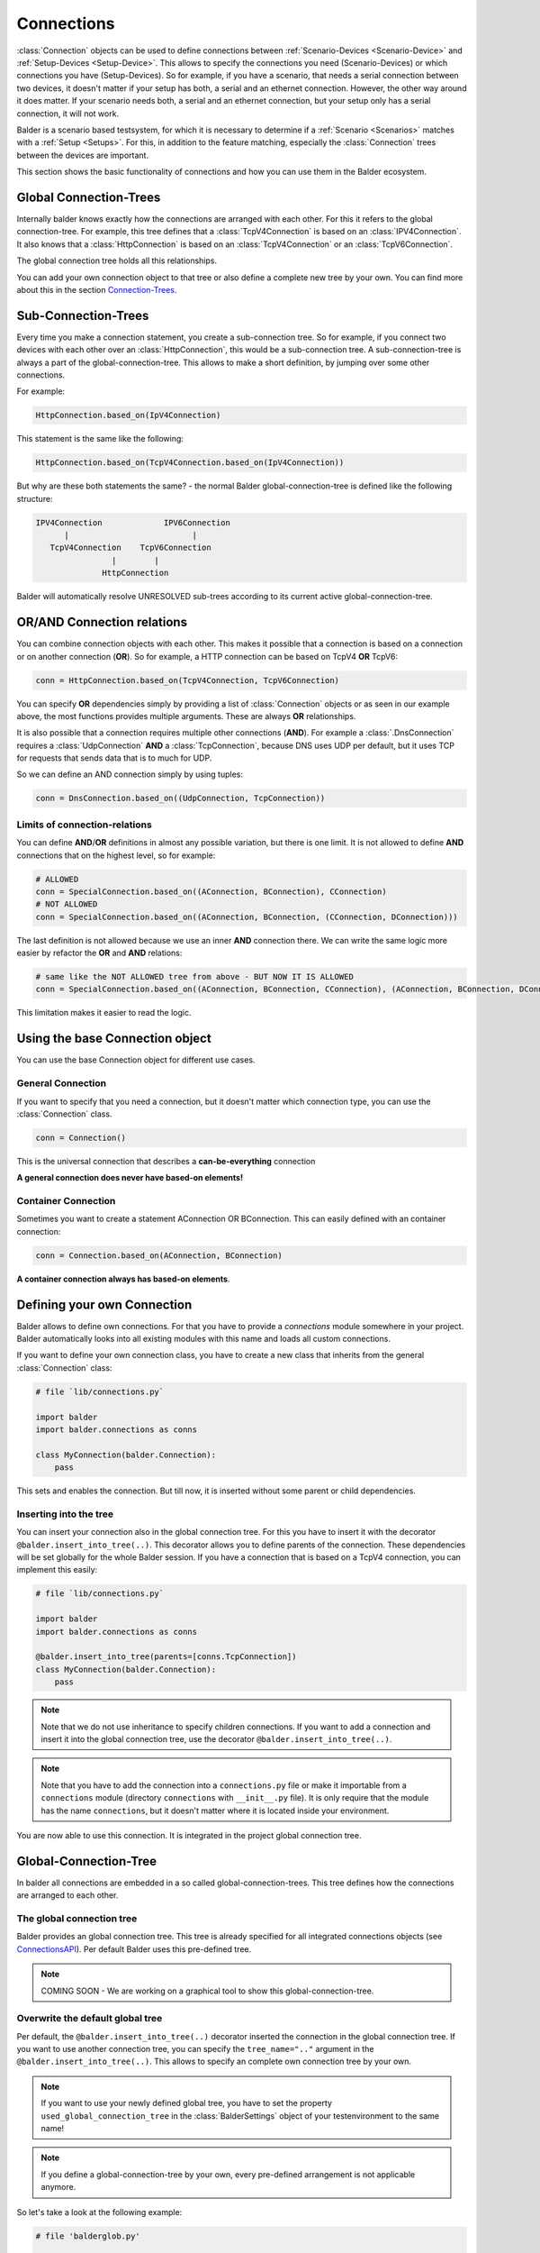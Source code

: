 Connections
***********

:class:`Connection` objects can be used to define connections between :ref:`Scenario-Devices <Scenario-Device>` and
:ref:`Setup-Devices <Setup-Device>`. This allows to specify the connections you need (Scenario-Devices) or which
connections you have (Setup-Devices). So for example, if you have a scenario, that needs a serial connection between
two devices, it doesn't matter if your setup has both, a serial and an ethernet connection. However, the other way
around it does matter. If your scenario needs both, a serial and an ethernet connection, but your setup only has a
serial connection, it will not work.


Balder is a scenario based testsystem, for which it is necessary to determine if a
:ref:`Scenario <Scenarios>` matches with a :ref:`Setup <Setups>`. For this, in addition to the feature matching,
especially the :class:`Connection` trees between the devices are important.

This section shows the basic functionality of connections and how you can use them in the Balder ecosystem.

Global Connection-Trees
=======================

Internally balder knows exactly how the connections are arranged with each other. For this it refers to the global
connection-tree. For example, this tree defines that a :class:`TcpV4Connection` is based on an :class:`IPV4Connection`.
It also knows that a :class:`HttpConnection` is based on an :class:`TcpV4Connection` or an :class:`TcpV6Connection`.

The global connection tree holds all this relationships.

You can add your own connection object to that tree or also define a complete new tree by your own. You can find more
about this in the section `<Connection-Trees>`_.

Sub-Connection-Trees
====================

Every time you make a connection statement, you create a sub-connection tree. So for example, if you connect two devices
with each other over an :class:`HttpConnection`, this would be a sub-connection tree. A sub-connection-tree is always a
part of the global-connection-tree. This allows to make a short definition, by jumping over some other connections.

For example:

.. code-block:: python

    HttpConnection.based_on(IpV4Connection)

This statement is the same like the following:

.. code-block:: python

    HttpConnection.based_on(TcpV4Connection.based_on(IpV4Connection))

But why are these both statements the same? - the normal Balder global-connection-tree is defined like the following
structure:

.. code-block::

    IPV4Connection             IPV6Connection
          |                          |
       TcpV4Connection    TcpV6Connection
                    |        |
                  HttpConnection

Balder will automatically resolve UNRESOLVED sub-trees according to its current active global-connection-tree.

OR/AND Connection relations
===========================

You can combine connection objects with each other. This makes it possible that a connection is based on a connection or
on another connection (**OR**). So for example, a HTTP connection can be based on TcpV4 **OR** TcpV6:

.. code-block::

    conn = HttpConnection.based_on(TcpV4Connection, TcpV6Connection)

You can specify **OR** dependencies simply by providing a list of :class:`Connection` objects or as seen in our example
above, the most functions provides multiple arguments. These are always **OR** relationships.


It is also possible that a connection requires multiple other connections (**AND**). For example a
:class:`.DnsConnection` requires a :class:`UdpConnection` **AND** a :class:`TcpConnection`, because DNS uses UDP per
default, but it uses TCP for requests that sends data that is to much for UDP.

So we can define an AND connection simply by using tuples:

.. code-block::

    conn = DnsConnection.based_on((UdpConnection, TcpConnection))

Limits of connection-relations
------------------------------

You can define **AND**/**OR** definitions in almost any possible variation, but there is one limit.
It is not allowed to define **AND** connections that on the highest level, so for example:

.. code-block:: python

    # ALLOWED
    conn = SpecialConnection.based_on((AConnection, BConnection), CConnection)
    # NOT ALLOWED
    conn = SpecialConnection.based_on((AConnection, BConnection, (CConnection, DConnection)))

The last definition is not allowed because we use an inner **AND** connection there. We can write the same logic more
easier by refactor the **OR** and **AND** relations:

.. code-block:: python

    # same like the NOT ALLOWED tree from above - BUT NOW IT IS ALLOWED
    conn = SpecialConnection.based_on((AConnection, BConnection, CConnection), (AConnection, BConnection, DConnection)))

This limitation makes it easier to read the logic.

Using the base Connection object
================================

You can use the base Connection object for different use cases.

General Connection
------------------

If you want to specify that you need a connection, but it doesn't matter which connection type, you can use
the :class:`Connection` class.

.. code-block:: python

    conn = Connection()

This is the universal connection that describes a **can-be-everything** connection

**A general connection does never have based-on elements!**

Container Connection
--------------------

Sometimes you want to create a statement AConnection OR BConnection. This can easily defined with an container
connection:

.. code-block:: python

    conn = Connection.based_on(AConnection, BConnection)

**A container connection always has based-on elements**.

Defining your own Connection
============================

Balder allows to define own connections. For that you have to provide a `connections` module somewhere in your project.
Balder automatically looks into all existing modules with this name and loads all custom connections.

If you want to define your own connection class, you have to create a new class that inherits from the general
:class:`Connection` class:

.. code-block:: python

    # file `lib/connections.py`

    import balder
    import balder.connections as conns

    class MyConnection(balder.Connection):
        pass

This sets and enables the connection. But till now, it is inserted without some parent or child dependencies.

Inserting into the tree
-----------------------

You can insert your connection also in the global connection tree. For this you have to insert it with the decorator
``@balder.insert_into_tree(..)``. This decorator allows you to define parents of the connection. These dependencies will
be set globally for the whole Balder session. If you have a connection that is based on a TcpV4 connection, you can
implement this easily:

.. code-block:: python

    # file `lib/connections.py`

    import balder
    import balder.connections as conns

    @balder.insert_into_tree(parents=[conns.TcpConnection])
    class MyConnection(balder.Connection):
        pass

.. note::
    Note that we do not use inheritance to specify children connections. If you want to add a connection and insert it
    into the global connection tree, use the decorator ``@balder.insert_into_tree(..)``.

.. note::
    Note that you have to add the connection into a ``connections.py`` file or make it importable from a ``connections``
    module (directory ``connections`` with ``__init__.py`` file). It is only require that the module has the name
    ``connections``, but it doesn't matter where it is located inside your environment.

You are now able to use this connection. It is integrated in the project global connection tree.

Global-Connection-Tree
======================

In balder all connections are embedded in a so called global-connection-trees. This tree defines how the connections are
arranged to each other.

The global connection tree
--------------------------

Balder provides an global connection tree. This tree is already specified for all integrated connections objects (see
`<Connections API>`_). Per default Balder uses this pre-defined tree.

.. note::
    COMING SOON - We are working on a graphical tool to show this global-connection-tree.

..
    .. todo

Overwrite the default global tree
---------------------------------

Per default, the ``@balder.insert_into_tree(..)`` decorator inserted the connection in the global connection tree. If
you want to use another connection tree, you can specify the ``tree_name=".."`` argument in the
``@balder.insert_into_tree(..)``. This allows to specify an complete own connection tree by your own.

.. note::
    If you want to use your newly defined global tree, you have to set the property ``used_global_connection_tree``
    in the :class:`BalderSettings` object of your testenvironment to the same name!

.. note::
    If you define a global-connection-tree by your own, every pre-defined arrangement is not applicable anymore.

So let's take a look at the following example:

.. code-block:: python

    # file 'balderglob.py'

    import balder

    class Settings(balder.BalderSettings):
        used_global_connection_tree = 'my_project_one'

.. code-block:: python

    # file `lib/connections.py`
    import balder
    from balder import connections as conns

    @balder.insert_into_tree(parents=[conns.TcpConnection], tree_name="my_project_one")
    class MyTcpConnection():
        pass

.. warning::

    Be careful with changing the standard connection tree. With that, there is no connection included in the tree
    anymore, so you have to define every connection by yourself. If you use standard balder connections
    note that some BalderHub projects uses the original balder connections.

    If you want to change the tree dependencies for an existing tree, you can use the class method ``set_parents(..)``.

    .. code-block::

        from balder import connections as conns

        conns.DnsConnection.set_parents(
            parents=[(conns.UdpConnection, conns.TcpConnection)], tree_name="my_project_one")

What means CONTAINED-IN?
========================

.. warning::
    This section is still under development.

..
    .. todo